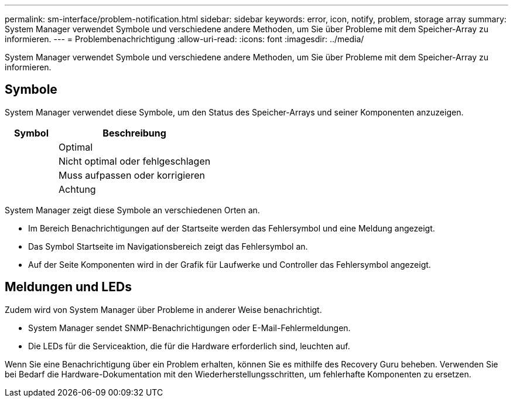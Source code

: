 ---
permalink: sm-interface/problem-notification.html 
sidebar: sidebar 
keywords: error, icon, notify, problem, storage array 
summary: System Manager verwendet Symbole und verschiedene andere Methoden, um Sie über Probleme mit dem Speicher-Array zu informieren. 
---
= Problembenachrichtigung
:allow-uri-read: 
:icons: font
:imagesdir: ../media/


[role="lead"]
System Manager verwendet Symbole und verschiedene andere Methoden, um Sie über Probleme mit dem Speicher-Array zu informieren.



== Symbole

System Manager verwendet diese Symbole, um den Status des Speicher-Arrays und seiner Komponenten anzuzeigen.

[cols="1a,3a"]
|===
| Symbol | Beschreibung 


 a| 
image:../media/sam1130-ss-icon-status-success.gif[""]
 a| 
Optimal



 a| 
image:../media/sam1130-ss-icon-status-failure.gif[""]
 a| 
Nicht optimal oder fehlgeschlagen



 a| 
image:../media/sam1130-ss-icon-status-service.gif[""]
 a| 
Muss aufpassen oder korrigieren



 a| 
image:../media/sam1130-ss-icon-status-caution.gif[""]
 a| 
Achtung

|===
System Manager zeigt diese Symbole an verschiedenen Orten an.

* Im Bereich Benachrichtigungen auf der Startseite werden das Fehlersymbol und eine Meldung angezeigt.
* Das Symbol Startseite im Navigationsbereich zeigt das Fehlersymbol an.
* Auf der Seite Komponenten wird in der Grafik für Laufwerke und Controller das Fehlersymbol angezeigt.




== Meldungen und LEDs

Zudem wird von System Manager über Probleme in anderer Weise benachrichtigt.

* System Manager sendet SNMP-Benachrichtigungen oder E-Mail-Fehlermeldungen.
* Die LEDs für die Serviceaktion, die für die Hardware erforderlich sind, leuchten auf.


Wenn Sie eine Benachrichtigung über ein Problem erhalten, können Sie es mithilfe des Recovery Guru beheben. Verwenden Sie bei Bedarf die Hardware-Dokumentation mit den Wiederherstellungsschritten, um fehlerhafte Komponenten zu ersetzen.
